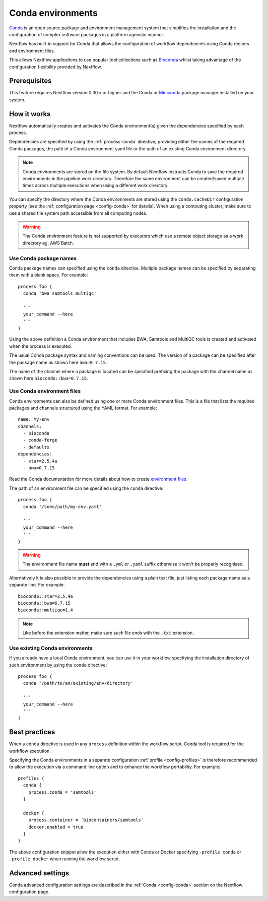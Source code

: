 .. _conda-page:

******************
Conda environments
******************

`Conda <https://conda.io/>`_ is an open source package and environment management
system that simplifies the installation and the configuration of complex software packages
in a platform agnostic manner.

Nextflow has built-in support for Conda that allows the configuration of workflow dependencies
using Conda recipes and environment files.

This allows Nextflow applications to use popular tool collections
such as `Bioconda <https://bioconda.github.io>`_ whilst taking advantage of the configuration
flexibility provided by Nextflow.

Prerequisites
-------------

This feature requires Nextflow version 0.30.x or higher and the Conda or
`Miniconda <https://conda.io/miniconda.html>`_ package manager installed on your system.

How it works
------------

Nextflow  automatically creates and activates the Conda environment(s) given the dependencies
specified by each process.

Dependencies are specified by using the :ref:`process-conda` directive, providing either
the names of the required Conda packages, the path of a Conda environment yaml file or
the path of an existing Conda environment directory.

.. note:: Conda environments are stored on the file system. By default Nextflow instructs Conda to save
  the required environments in the pipeline work directory. Therefore the same environment can be created/saved
  multiple times across multiple executions when using a different work directory.

You can specify the directory where the Conda environments are stored using the ``conda.cacheDir``
configuration property (see the :ref:`configuration page <config-conda>` for details).
When using a computing cluster, make sure to use a shared file system path
accessible from all computing nodes.

.. warning:: The Conda environment feature is not supported by executors which use
  a remote object storage as a work directory eg. AWS Batch.


Use Conda package names
=======================

Conda package names can specified using the ``conda`` directive. Multiple package names can be specified
by separating them with a blank space.
For example::

  process foo {
    conda 'bwa samtools multiqc'

    '''
    your_command --here
    '''
  }


Using the above definition a Conda environment that includes BWA, Samtools and MultiQC tools is created and
activated when the process is executed.

The usual Conda package syntax and naming conventions can be used. The version of a package can be
specified after the package name as shown here ``bwa=0.7.15``.

The name of the channel where a package is located can be specified prefixing the package with
the channel name as shown here ``bioconda::bwa=0.7.15``.


Use Conda environment files
===========================

Conda environments can also be defined using one or more Conda environment files. This is a file that
lists the required packages and channels structured using the YAML format. For example::

    name: my-env
    channels:
      - bioconda
      - conda-forge
      - defaults
    dependencies:
      - star=2.5.4a
      - bwa=0.7.15

Read the Conda documentation for more details about how to create `environment files <https://conda.io/docs/user-guide/tasks/manage-environments.html#creating-an-environment-file-manually>`_.

The path of an environment file can be specified using the ``conda`` directive::

  process foo {
    conda '/some/path/my-env.yaml'

    '''
    your_command --here
    '''
  }

.. warning:: The environment file name **must** end with a ``.yml`` or ``.yaml`` suffix otherwise 
  it won't be properly recognised.


Alternatively it is also possible to provide the dependencies using a plain text file,
just listing each package name as a separate line. For example::

      bioconda::star=2.5.4a
      bioconda::bwa=0.7.15
      bioconda::multiqc=1.4


.. note:: Like before the extension matter, make sure such file ends with the ``.txt`` extension.


Use existing Conda environments
===============================

If you already have a local Conda environment, you can use it in your workflow specifying the
installation directory of such environment by using the ``conda`` directive::


  process foo {
    conda '/path/to/an/existing/env/directory'

    '''
    your_command --here
    '''
  }


Best practices
--------------

When a ``conda`` directive is used in any ``process`` definition within the workflow script, Conda tool is required for
the workflow execution.

Specifying the Conda environments in a separate configuration :ref:`profile <config-profiles>` is therefore
recommended to allow the execution via a command line option and to enhance the workflow portability. For example::
  
  profiles {
    conda {
      process.conda = 'samtools'
    }

    docker {
      process.container = 'biocontainers/samtools'
      docker.enabled = true
    }
  }

The above configuration snippet allow the execution either with Conda or Docker specifying ``-profile conda`` or
``-profile docker`` when running the workflow script.


Advanced settings
-----------------

Conda advanced configuration settings are described in the :ref:`Conda <config-conda>` section on the Nextflow
configuration page.


